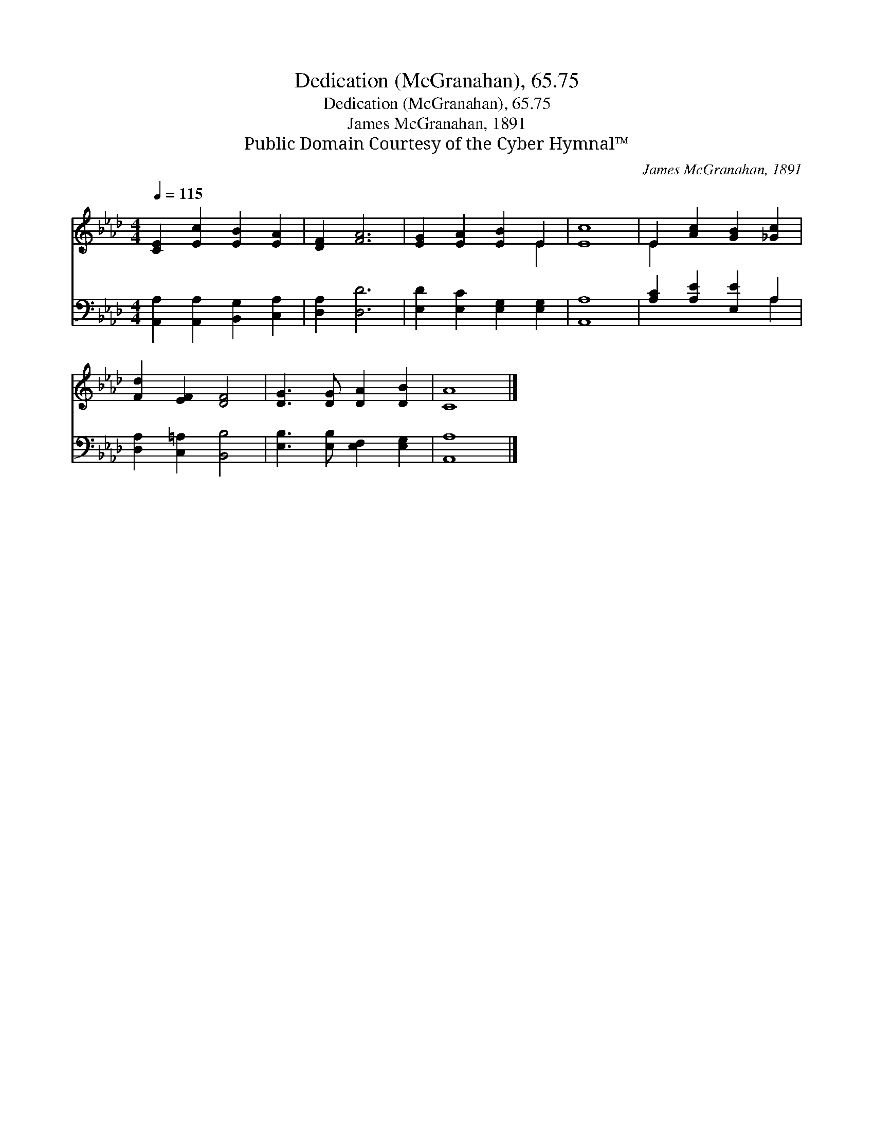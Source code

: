 X:1
T:Dedication (McGranahan), 65.75
T:Dedication (McGranahan), 65.75
T:James McGranahan, 1891
T:Public Domain Courtesy of the Cyber Hymnal™
C:James McGranahan, 1891
Z:Public Domain
Z:Courtesy of the Cyber Hymnal™
%%score ( 1 2 ) ( 3 4 )
L:1/8
Q:1/4=115
M:4/4
K:Ab
V:1 treble 
V:2 treble 
V:3 bass 
V:4 bass 
V:1
 [CE]2 [Ec]2 [EB]2 [EA]2 | [DF]2 [FA]6 | [EG]2 [EA]2 [EB]2 E2 | [Ec]8 | E2 [Ac]2 [GB]2 [_Gc]2 | %5
 [Fd]2 [EF]2 [DF]4 | [DG]3 [DG] [DA]2 [DB]2 | [CA]8 |] %8
V:2
 x8 | x8 | x6 E2 | x8 | E2 x6 | x8 | x8 | x8 |] %8
V:3
 [A,,A,]2 [A,,A,]2 [B,,G,]2 [C,A,]2 | [D,A,]2 [D,D]6 | [E,D]2 [E,C]2 [E,G,]2 [E,G,]2 | [A,,A,]8 | %4
 [A,C]2 [A,E]2 [E,E]2 A,2 | [D,A,]2 [C,=A,]2 [B,,B,]4 | [E,B,]3 [E,B,] [E,F,]2 [E,G,]2 | %7
 [A,,A,]8 |] %8
V:4
 x8 | x8 | x8 | x8 | x6 A,2 | x8 | x8 | x8 |] %8

